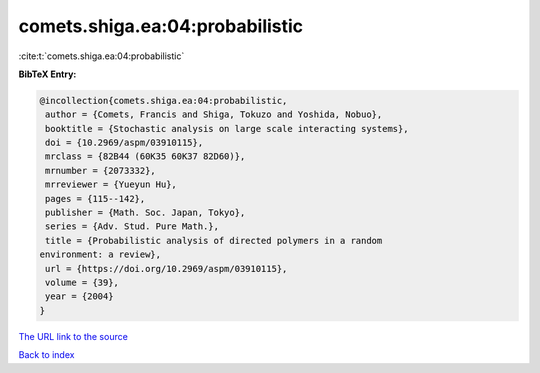 comets.shiga.ea:04:probabilistic
================================

:cite:t:`comets.shiga.ea:04:probabilistic`

**BibTeX Entry:**

.. code-block:: bibtex

   @incollection{comets.shiga.ea:04:probabilistic,
    author = {Comets, Francis and Shiga, Tokuzo and Yoshida, Nobuo},
    booktitle = {Stochastic analysis on large scale interacting systems},
    doi = {10.2969/aspm/03910115},
    mrclass = {82B44 (60K35 60K37 82D60)},
    mrnumber = {2073332},
    mrreviewer = {Yueyun Hu},
    pages = {115--142},
    publisher = {Math. Soc. Japan, Tokyo},
    series = {Adv. Stud. Pure Math.},
    title = {Probabilistic analysis of directed polymers in a random
   environment: a review},
    url = {https://doi.org/10.2969/aspm/03910115},
    volume = {39},
    year = {2004}
   }
`The URL link to the source <ttps://doi.org/10.2969/aspm/03910115}>`_


`Back to index <../By-Cite-Keys.html>`_
